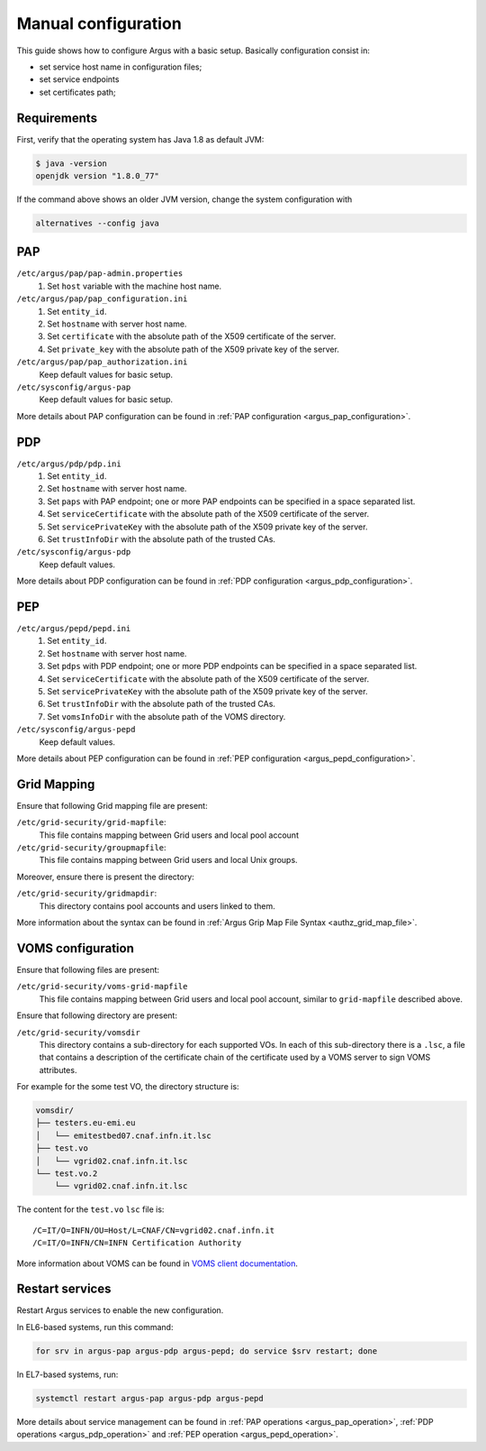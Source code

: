 .. _argus-manual-configuration:

Manual configuration
====================

This guide shows how to configure Argus with a basic setup.
Basically configuration consist in:

- set service host name in configuration files;
- set service endpoints
- set certificates path;

Requirements
~~~~~~~~~~~~

First, verify that the operating system has Java 1.8 as default JVM:

.. code-block:: bash

   $ java -version
   openjdk version "1.8.0_77"

If the command above shows an older JVM version, change the system configuration with

.. code-block:: bash

   alternatives --config java


PAP
~~~

``/etc/argus/pap/pap-admin.properties``
   #. Set ``host`` variable with the machine host name.

``/etc/argus/pap/pap_configuration.ini``
   #. Set ``entity_id``.
   #. Set ``hostname`` with server host name.
   #. Set ``certificate`` with the absolute path of the X509 certificate of the server.
   #. Set ``private_key`` with the absolute path of the X509 private key of the server.

``/etc/argus/pap/pap_authorization.ini``
   Keep default values for basic setup.

``/etc/sysconfig/argus-pap``
   Keep default values for basic setup.

More details about PAP configuration can be found in :ref:`PAP configuration <argus_pap_configuration>`.


PDP
~~~

``/etc/argus/pdp/pdp.ini``
   #. Set ``entity_id``.
   #. Set ``hostname`` with server host name.
   #. Set ``paps`` with PAP endpoint; one or more PAP endpoints can be specified in a space separated list.
   #. Set ``serviceCertificate`` with the absolute path of the X509 certificate of the server.
   #. Set ``servicePrivateKey`` with the absolute path of the X509 private key of the server.
   #. Set ``trustInfoDir`` with the absolute path of the trusted CAs.

``/etc/sysconfig/argus-pdp``
   Keep default values.

More details about PDP configuration can be found in :ref:`PDP configuration <argus_pdp_configuration>`.

PEP
~~~

``/etc/argus/pepd/pepd.ini``
   #. Set ``entity_id``.
   #. Set ``hostname`` with server host name.
   #. Set ``pdps`` with PDP endpoint; one or more PDP endpoints can be specified in a space separated list.
   #. Set ``serviceCertificate`` with the absolute path of the X509 certificate of the server.
   #. Set ``servicePrivateKey`` with the absolute path of the X509 private key of the server.
   #. Set ``trustInfoDir`` with the absolute path of the trusted CAs.
   #. Set ``vomsInfoDir`` with the absolute path of the VOMS directory.

``/etc/sysconfig/argus-pepd``
   Keep default values.

More details about PEP configuration can be found in :ref:`PEP configuration <argus_pepd_configuration>`.

Grid Mapping
~~~~~~~~~~~~
Ensure that following Grid mapping file are present:

``/etc/grid-security/grid-mapfile``:
   This file contains mapping between Grid users and local pool account

``/etc/grid-security/groupmapfile``:
   This file contains mapping between Grid users and local Unix groups.

Moreover, ensure there is present the directory:

``/etc/grid-security/gridmapdir``:
   This directory contains pool accounts and users linked to them.

More information about the syntax can be found in :ref:`Argus Grip Map File Syntax <authz_grid_map_file>`.


VOMS configuration
~~~~~~~~~~~~~~~~~~
Ensure that following files are present:

``/etc/grid-security/voms-grid-mapfile``
   This file contains mapping between Grid users and local pool account, similar to ``grid-mapfile`` described above.

Ensure that following directory are present:

``/etc/grid-security/vomsdir``
   This directory contains a sub-directory for each supported VOs.
   In each of this sub-directory there is a ``.lsc``, a file
   that contains a description of the certificate chain of the certificate
   used by a VOMS server to sign VOMS attributes.

For example for the some test VO, the directory structure is:

.. code-block:: bash

   vomsdir/
   ├── testers.eu-emi.eu
   │   └── emitestbed07.cnaf.infn.it.lsc
   ├── test.vo
   │   └── vgrid02.cnaf.infn.it.lsc
   └── test.vo.2
       └── vgrid02.cnaf.infn.it.lsc


The content for the ``test.vo`` ``lsc`` file is:

::

   /C=IT/O=INFN/OU=Host/L=CNAF/CN=vgrid02.cnaf.infn.it
   /C=IT/O=INFN/CN=INFN Certification Authority


More information about VOMS can be found in `VOMS client documentation <http://italiangrid.github.io/voms/documentation/voms-clients-guide/3.0.3/#voms-trust>`__.

Restart services
~~~~~~~~~~~~~~~~

Restart Argus services to enable the new configuration.

In EL6-based systems, run this command:

.. code-block:: bash

   for srv in argus-pap argus-pdp argus-pepd; do service $srv restart; done

In EL7-based systems, run:

.. code-block:: bash

   systemctl restart argus-pap argus-pdp argus-pepd

More details about service management can be found in :ref:`PAP operations <argus_pap_operation>`,
:ref:`PDP operations <argus_pdp_operation>` and :ref:`PEP operation <argus_pepd_operation>`.
